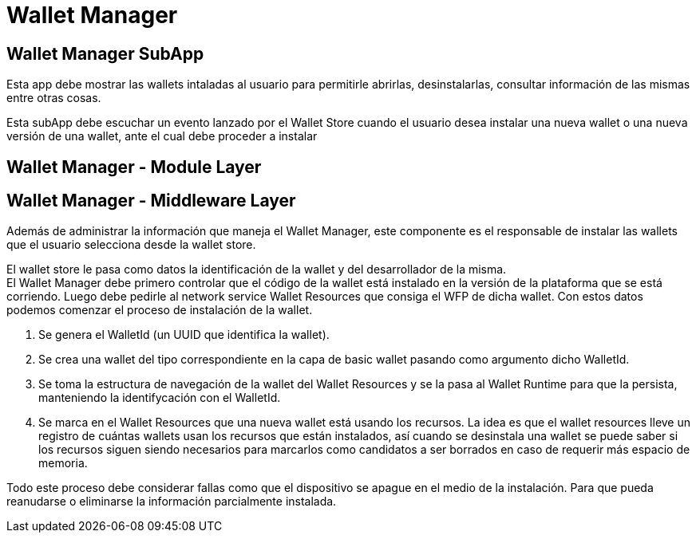 = Wallet Manager

== Wallet Manager SubApp

Esta app debe mostrar las wallets intaladas al usuario para permitirle abrirlas, desinstalarlas, consultar información de las mismas entre otras cosas.

Esta subApp debe escuchar un evento lanzado por el Wallet Store  cuando el usuario desea instalar una nueva wallet o una nueva versión de una wallet, ante el cual debe proceder a instalar

== Wallet Manager - Module Layer

== Wallet Manager - Middleware Layer

Además de administrar la información que maneja el Wallet Manager, este componente es el responsable de instalar las wallets que el usuario selecciona desde la wallet store. +

El wallet store le pasa como datos la identificación de la wallet y del desarrollador de la misma. +
El Wallet Manager debe primero controlar que el código de la wallet está instalado en la versión de la plataforma que se está corriendo. Luego debe pedirle al network service Wallet Resources que consiga el WFP de dicha wallet. Con estos datos podemos comenzar el proceso de instalación de la wallet.

. Se genera el WalletId (un UUID que identifica la wallet). +
. Se crea una wallet del tipo correspondiente en la capa de basic wallet pasando como argumento dicho WalletId.
. Se toma la estructura de navegación de la wallet del Wallet Resources y se la pasa al Wallet Runtime para que la persista, manteniendo la identifycación con el WalletId.  +
. Se marca en el Wallet Resources que una nueva wallet está usando los recursos. La idea es que el wallet resources lleve un registro de cuántas wallets usan los recursos que están instalados, así cuando se desinstala una wallet se puede saber si los recursos siguen siendo necesarios para marcarlos como candidatos a ser borrados en caso de requerir más espacio de memoria.

Todo este proceso debe considerar fallas como que el dispositivo se apague en el medio de la instalación. Para que pueda reanudarse o eliminarse la información parcialmente instalada.
